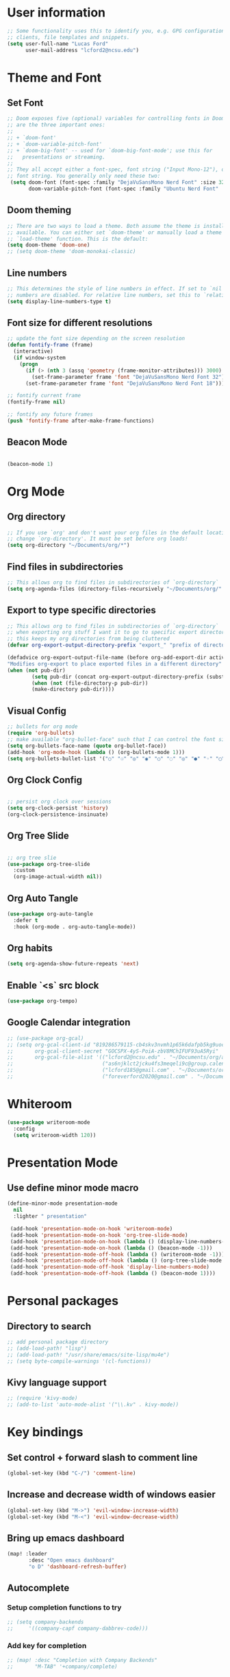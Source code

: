 
* User information
#+begin_src emacs-lisp
;; Some functionality uses this to identify you, e.g. GPG configuration, email
;; clients, file templates and snippets.
(setq user-full-name "Lucas Ford"
      user-mail-address "lcford2@ncsu.edu")
#+end_src

* Theme and Font
** Set Font
#+begin_src emacs-lisp
;; Doom exposes five (optional) variables for controlling fonts in Doom. Here
;; are the three important ones:
;;
;; + `doom-font'
;; + `doom-variable-pitch-font'
;; + `doom-big-font' -- used for `doom-big-font-mode'; use this for
;;   presentations or streaming.
;;
;; They all accept either a font-spec, font string ("Input Mono-12"), or xlfd
;; font string. You generally only need these two:
 (setq doom-font (font-spec :family "DejaVuSansMono Nerd Font" :size 32 :weight 'semi-light)
       doom-variable-pitch-font (font-spec :family "Ubuntu Nerd Font" :size 32))
#+end_src

** Doom theming
#+begin_src emacs-lisp
;; There are two ways to load a theme. Both assume the theme is installed and
;; available. You can either set `doom-theme' or manually load a theme with the
;; `load-theme' function. This is the default:
(setq doom-theme 'doom-one)
;; (setq doom-theme 'doom-monokai-classic)
#+end_src

** Line numbers
#+begin_src emacs-lisp
;; This determines the style of line numbers in effect. If set to `nil', line
;; numbers are disabled. For relative line numbers, set this to `relative'.
(setq display-line-numbers-type t)
#+end_src

** Font size for different resolutions
#+begin_src emacs-lisp
;; update the font size depending on the screen resolution
(defun fontify-frame (frame)
  (interactive)
  (if window-system
    (progn
      (if (> (nth 3 (assq 'geometry (frame-monitor-attributes))) 3000)
        (set-frame-parameter frame 'font "DejaVuSansMono Nerd Font 32") ;; laptop screen
      (set-frame-parameter frame 'font "DejaVuSansMono Nerd Font 18"))))) ;

;; fontify current frame
(fontify-frame nil)

;; fontify any future frames
(push 'fontify-frame after-make-frame-functions)
#+end_src
** Beacon Mode
#+begin_src emacs-lisp

(beacon-mode 1)

#+end_src

* Org Mode
** Org directory
#+begin_src emacs-lisp
;; If you use `org' and don't want your org files in the default location below,
;; change `org-directory'. It must be set before org loads!
(setq org-directory "~/Documents/org/*")
#+end_src

** Find files in subdirectories
#+begin_src emacs-lisp
;; This allows org to find files in subdirectories of `org-directory`
(setq org-agenda-files (directory-files-recursively "~/Documents/org/" "\\.org$"))
#+end_src

** Export to type specific directories
#+begin_src emacs-lisp
;; This allows org to find files in subdirectories of `org-directory`
;; when exporting org stuff I want it to go to specific export directorys (e.g., export_tex, export_md)
;; this keeps my org directories from being cluttered
(defvar org-export-output-directory-prefix "export_" "prefix of directory used for org-mode export")

(defadvice org-export-output-file-name (before org-add-export-dir activate)
"Modifies org-export to place exported files in a different directory"
(when (not pub-dir)
        (setq pub-dir (concat org-export-output-directory-prefix (substring extension 1)))
        (when (not (file-directory-p pub-dir))
        (make-directory pub-dir))))
#+end_src

** Visual Config
#+begin_src emacs-lisp
;; bullets for org mode
(require 'org-bullets)
;; make available "org-bullet-face" such that I can control the font size individually
(setq org-bullets-face-name (quote org-bullet-face))
(add-hook 'org-mode-hook (lambda () (org-bullets-mode 1)))
(setq org-bullets-bullet-list '("○" "☉" "◎" "◉" "○" "◌" "◎" "●" "◦" "◯" "⚪" "⚫" "⚬" "❍" "￮" "⊙" "⊚" "⊛" "∙" "∘"))
#+end_src

** Org Clock Config
#+begin_src emacs-lisp

;; persist org clock over sessions
(setq org-clock-persist 'history)
(org-clock-persistence-insinuate)

#+end_src

** Org Tree Slide
#+begin_src emacs-lisp

;; org tree slie
(use-package org-tree-slide
  :custom
  (org-image-actual-width nil))

#+end_src
** Org Auto Tangle
#+begin_src emacs-lisp
(use-package org-auto-tangle
  :defer t
  :hook (org-mode . org-auto-tangle-mode))
#+end_src
** Org habits
#+begin_src emacs-lisp
(setq org-agenda-show-future-repeats 'next)
#+end_src
** Enable `<s` src block
#+begin_src emacs-lisp
(use-package org-tempo)
#+end_src
** Google Calendar integration
#+begin_src emacs-lisp
;; (use-package org-gcal)
;; (setq org-gcal-client-id "819286579115-cb4skv3nvmh1p65k6dafpb5kg9uocice.apps.googleusercontent.com"
;;       org-gcal-client-secret "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"
;;       org-gcal-file-alist '(("lcford2@ncsu.edu" . "~/Documents/org/agenda/gcal/work.org")
;;                             ("as6njklct2jcku4fs3meqeli9c@group.calendar.google.com" . "~/Documents/org/agenda/finances.org")
;;                             ("lcford185@gmail.com" . "~/Documents/org/agenda/gcal/personal.org")
;;                             ("foreverford2020@gmail.com" . "~/Documents/org/agenda/gcal/joint.org")))
#+end_src

* Whiteroom
#+begin_src emacs-lisp
(use-package writeroom-mode
  :config
  (setq writeroom-width 120))

#+end_src

* Presentation Mode
** Use define minor mode macro
#+begin_src emacs-lisp
(define-minor-mode presentation-mode
  nil
  :lighter " presentation"

 (add-hook 'presentation-mode-on-hook 'writeroom-mode)
 (add-hook 'presentation-mode-on-hook 'org-tree-slide-mode)
 (add-hook 'presentation-mode-on-hook (lambda () (display-line-numbers-mode -1)))
 (add-hook 'presentation-mode-on-hook (lambda () (beacon-mode -1)))
 (add-hook 'presentation-mode-off-hook (lambda () (writeroom-mode -1)))
 (add-hook 'presentation-mode-off-hook (lambda () (org-tree-slide-mode nil)))
 (add-hook 'presentation-mode-off-hook 'display-line-numbers-mode)
 (add-hook 'presentation-mode-off-hook (lambda () (beacon-mode 1))))
#+end_src

* Personal packages
** Directory to search
#+begin_src emacs-lisp
;; add personal package directory
;; (add-load-path! "lisp")
;; (add-load-path! "/usr/share/emacs/site-lisp/mu4e")
;; (setq byte-compile-warnings '(cl-functions))
#+end_src
** Kivy language support
#+begin_src emacs-lisp
;; (require 'kivy-mode)
;; (add-to-list 'auto-mode-alist '("\\.kv" . kivy-mode))
#+end_src

* Key bindings
** Set control + forward slash to comment line
#+begin_src emacs-lisp
(global-set-key (kbd "C-/") 'comment-line)
#+end_src
** Increase and decrease width of windows easier
#+begin_src emacs-lisp
(global-set-key (kbd "M->") 'evil-window-increase-width)
(global-set-key (kbd "M-<") 'evil-window-decrease-width)
#+end_src
** Bring up emacs dashboard
#+begin_src emacs-lisp
(map! :leader
       :desc "Open emacs dashboard"
       "o D" 'dashboard-refresh-buffer)
#+end_src
** Autocomplete
*** Setup completion functions to try
#+begin_src emacs-lisp
;; (setq company-backends
;;     '((company-capf company-dabbrev-code)))
#+end_src
*** Add key for completion
#+begin_src emacs-lisp
;; (map! :desc "Completion with Company Backends"
;;       "M-TAB" '+company/complete)
#+end_src


* Development Config
** Snippets
#+begin_src emacs-lisp
(yas-global-mode 1)
(setq yas-snippet-dirs
      '("~/.doom.d/snippets"))
#+end_src
** Python
#+begin_src emacs-lisp

;; configure python development help
;;(use-package elpy
;;  :init
;;  (elpy-enable))

(use-package pyvenv
  :config
  (pyvenv-mode 1))

;;(add-hook 'elpy-mode-hook (lambda () (highlight-indentation-mode -1)))
;;(when (require 'flycheck nil t)
;;  (setq elpy-modules (delq 'elpy-module-flymake elpy-modules))
;;  (add-hook 'elpy-mode-hook 'flycheck-mode))

;;(require 'conda)

;;(custom-set-variables
;; '(conda-anaconda-home "/home/lucas/miniconda3"))

;;(setq conda-env-home-directory "/home/lucas/miniconda3")
;;(setq-default mode-line-format (cons mode-line-format '(:exec conda-env-current-name)))


;;(defun my/python-mode-hook ()
;;  (ignore-errors
;;      (conda-env-activate-for-buffer)))

;;(add-hook 'python-mode-hook 'my/python-mode-hook)

;; (require 'lsp-python-ms)
(setq lsp-python-ms-auto-install-server t)
(add-hook 'python-mode-hook #'lsp)

(require 'pyenv-mode)

(defun projectile-pyenv-mode-set ()
  "Set pyenv version matching project name."
  (let ((project (projectile-project-name)))
    (if (member project (pyenv-mode-versions))
        (pyenv-mode-set project)
      (pyenv-mode-unset))))

(add-hook 'projectile-after-switch-project-hook 'projectile-pyenv-mode-set)

(setq sphinx-doc-include-types t)
(add-hook 'python-mode-hook (lambda ()
                                (require 'sphinx-doc)
                                (sphinx-doc-mode t)))
#+end_src
** Vertico
#+begin_src emacs-lisp
(use-package vertico
  :init
  (vertico-mode)
  )

;; director extension
(use-package vertico-directory
  :after vertico
  :ensure nil
  :bind (:map vertico-map
              ("RET" . vertico-directory-enter)
              ("DEL" . vertico-directory-delete-char)
              ("M-DEL" . vertico-directory-delete-word))
  ;; tidy shadowed file Names
  :hook (rfn-eshadow-update-overlay . vertico-directory-tidy))
#+end_src

** Consult
*** Use consult complete with vertico
#+begin_src emacs-lisp
(setq completion-in-region-function
      (lambda (&rest args)
        (apply (if vertico-mode
                   #'consult-completion-in-region
                 #'completion--in-region)
               args)))
#+end_src


* Dashboard setup
** Startup
#+begin_src emacs-lisp

(use-package dashboard
  ;;:load-path "/home/lucas/source/emacs-dashboard"
  :config
  (dashboard-setup-startup-hook))

#+end_src

** Appearance
*** Basic appearance
#+begin_src emacs-lisp

(setq dashboard-startup-banner "/home/lucas/.doom.d/200px-EmacsIcon.png")
(setq dashboard-center-content t)
(setq dashboard-set-heading-icons t)
(setq dashboard-set-file-icons t)
#+end_src
*** Number of items in each subheading
#+begin_src emacs-lisp
(setq dashboard-items '((projects . 5)
                        ;(recents . 5)
                        (agenda . 12)))
#+end_src
** Agenda
*** Show only the next weeks entries
#+begin_src emacs-lisp
;; (setq dashboard-week-agenda t)
#+end_src
*** Show all agenda items, not just those with deadlines or schedules
#+begin_src emacs-lisp
;; (setq dashboard-filter-agenda-entry 'dashboard-filter-agenda-by-todo)
#+end_src
*** Only show agenda entries with a TODO tag
#+begin_src emacs-lisp
;; (setq dashboard-match-agenda-entry
;;       "TODO=\"TODO\"")
#+end_src
*** Sorting
#+begin_src emacs-lisp
(setq dashboard-agenda-sort-strategy '(time-up))
#+end_src
